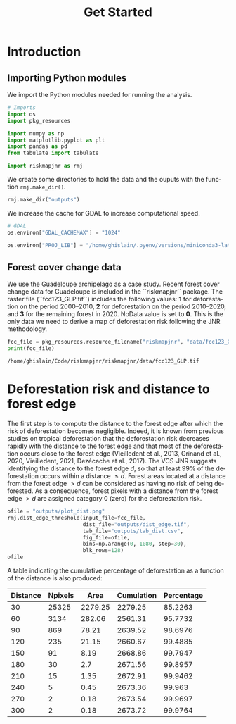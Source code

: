 # -*- mode: org -*-
# -*- coding: utf-8 -*-
# -*- org-src-preserve-indentation: t; org-edit-src-content: 0; -*-
# ==============================================================================
# author          :Ghislain Vieilledent
# email           :ghislain.vieilledent@cirad.fr, ghislainv@gmail.com
# web             :https://ecology.ghislainv.fr
# license         :GPLv3
# ==============================================================================

#+title: Get Started
#+author:
# #+author: Ghislain Vieilledent
# #+email: ghislain.vieilledent@cirad.fr

#+LANGUAGE: en
#+TAGS: Blog(B) noexport(n) Stats(S)
#+TAGS: Ecology(E) R(R) OrgMode(O) Python(P)
#+EXPORT_SELECT_TAGS: Blog
#+OPTIONS: H:3 num:t toc:nil \n:nil @:t ::t |:t ^:{} -:t f:t *:t <:t
#+OPTIONS: html-postamble:nil
#+EXPORT_SELECT_TAGS: export
#+EXPORT_EXCLUDE_TAGS: noexport
#+HTML_DOCTYPE: html5
#+HTML_HEAD: <link rel="stylesheet" type="text/css" href="style.css"/>

# For math display
#+LATEX_HEADER: \usepackage{amsfonts}
#+LATEX_HEADER: \usepackage{unicode-math}

#+PROPERTY: header-args :eval never-export

* Version information    :noexport:

#+begin_src emacs-lisp -n :exports both
(princ (concat
        (format "Emacs version: %s\n"
                (emacs-version))
        (format "org version: %s\n"
                (org-version))))        
#+end_src

#+RESULTS:
: Emacs version: GNU Emacs 27.1 (build 1, x86_64-pc-linux-gnu, GTK+ Version 3.24.30, cairo version 1.16.0)
:  of 2021-11-27, modified by Debian
: org version: 9.5.3

* Introduction

** Importing Python modules

We import the Python modules needed for running the analysis.

#+begin_src python :results output :session :exports both
# Imports
import os
import pkg_resources

import numpy as np
import matplotlib.pyplot as plt
import pandas as pd
from tabulate import tabulate

import riskmapjnr as rmj
#+end_src

#+RESULTS:

We create some directories to hold the data and the ouputs with the
function =rmj.make_dir()=.

#+begin_src python :results output :session :exports both
rmj.make_dir("outputs")
#+end_src

#+RESULTS:

We increase the cache for GDAL to increase computational speed.

#+begin_src python :results output :session :exports both
# GDAL
os.environ["GDAL_CACHEMAX"] = "1024"
#+end_src

#+RESULTS:

#+begin_src python :results output :session :exports both
os.environ["PROJ_LIB"] = "/home/ghislain/.pyenv/versions/miniconda3-latest/envs/conda-rmj/share/proj"
#+end_src

#+RESULTS:

** Forest cover change data

We use the Guadeloupe archipelago as a case study. Recent forest cover
change data for Guadeloupe is included in the ``riskmapjnr``
package. The raster file (``fcc123_GLP.tif``) includes the following
values: *1* for deforestation on the period 2000--2010, *2* for
deforestation on the period 2010--2020, and *3* for the remaining
forest in 2020. NoData value is set to *0*. This is the only data we
need to derive a map of deforestation risk following the JNR
methodology.

#+begin_src python :results output :session :exports both
fcc_file = pkg_resources.resource_filename("riskmapjnr", "data/fcc123_GLP.tif")
print(fcc_file)
#+end_src

#+RESULTS:
: /home/ghislain/Code/riskmapjnr/riskmapjnr/data/fcc123_GLP.tif

* Deforestation risk and distance to forest edge

The first step is to compute the distance to the forest edge after
which the risk of deforestation becomes negligible. Indeed, it is
known from previous studies on tropical deforestation that the
deforestation risk decreases rapidly with the distance to the forest
edge and that most of the deforestation occurs close to the forest
edge (Vieilledent et al., 2013, Grinand et al., 2020, Vieilledent,
2021, Dezécache et al., 2017). The VCS-JNR suggests identifying the
distance to the forest edge $d$, so that at least 99% of the
deforestation occurs within a distance $\leq d$. Forest areas located at
a distance from the forest edge $\gt d$ can be considered as having no
risk of being deforested. As a consequence, forest pixels with a
distance from the forest edge $\gt d$ are assigned category 0 (zero) for
the deforestation risk.

#+begin_src python :results file :session :exports both
ofile = "outputs/plot_dist.png"
rmj.dist_edge_threshold(input_file=fcc_file,
                        dist_file="outputs/dist_edge.tif",
                        tab_file="outputs/tab_dist.csv",
                        fig_file=ofile,
                        bins=np.arange(0, 1080, step=30),
                        blk_rows=128)
ofile
#+end_src

#+ATTR_RST: :width 600
#+RESULTS:
[[file:outputs/plot_dist.png]]

A table indicating the cumulative percentage of deforestation as a function of the distance is also produced:

#+begin_src python :results value raw :session :exports results
perc_df = pd.read_csv("outputs/tab_dist.csv", na_filter=False)
col_names = ["Distance", "Npixels", "Area", "Cumulation", "Percentage"]
tabulate(perc_df.head(10), headers=col_names, tablefmt="orgtbl", showindex=False)
#+end_src

#+RESULTS:
| Distance | Npixels |    Area | Cumulation | Percentage |
|----------+---------+---------+------------+------------|
|       30 |   25325 | 2279.25 |    2279.25 |    85.2263 |
|       60 |    3134 |  282.06 |    2561.31 |    95.7732 |
|       90 |     869 |   78.21 |    2639.52 |    98.6976 |
|      120 |     235 |   21.15 |    2660.67 |    99.4885 |
|      150 |      91 |    8.19 |    2668.86 |    99.7947 |
|      180 |      30 |     2.7 |    2671.56 |    99.8957 |
|      210 |      15 |    1.35 |    2672.91 |    99.9462 |
|      240 |       5 |    0.45 |    2673.36 |     99.963 |
|      270 |       2 |    0.18 |    2673.54 |    99.9697 |
|      300 |       2 |    0.18 |    2673.72 |    99.9764 |


* Environment setup and test :noexport:

#+BEGIN_SRC python :results value
import sys
return(sys.executable)
#+END_SRC

#+RESULTS:
: /home/ghislain/.pyenv/versions/miniconda3-latest/envs/conda-far/bin/python


These definitions are necessary for having babel use the correct
virtual environment.

Before using the anaconda python distribution I was a heavy user of python
virtualenv. I do not use this much any more, but these are the relevant
options:
- python-shell-virtualenv-path: only affects sessions via the run-python function
- org-babel-python-command: defines executable for non-session src blocks

# python-shell-virtualenv-path: "/home/dfeich/py-virtualenv/notebook"
# org-babel-python-command: "/home/dfeich/py-virtualenv/notebook/bin/python"

Local Variables:
org-babel-python-command: "/home/ghislain/.pyenv/versions/miniconda3-latest/envs/conda-rmj/bin/python"
org-babel-sh-command: "/bin/bash"
End:

